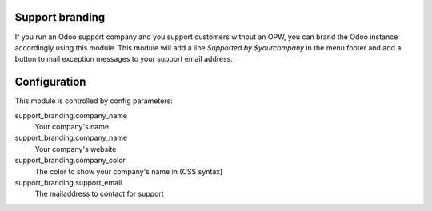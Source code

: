 Support branding
================

If you run an Odoo support company and you support customers without an OPW,
you can brand the Odoo instance accordingly using this module. This module will
add a line `Supported by $yourcompany` in the menu footer and add a button to
mail exception messages to your support email address.

Configuration
=============

This module is controlled by config parameters:

support_branding.company_name
    Your company's name

support_branding.company_name
    Your company's website

support_branding.company_color
    The color to show your company's name in (CSS syntax)

support_branding.support_email
    The mailaddress to contact for support
